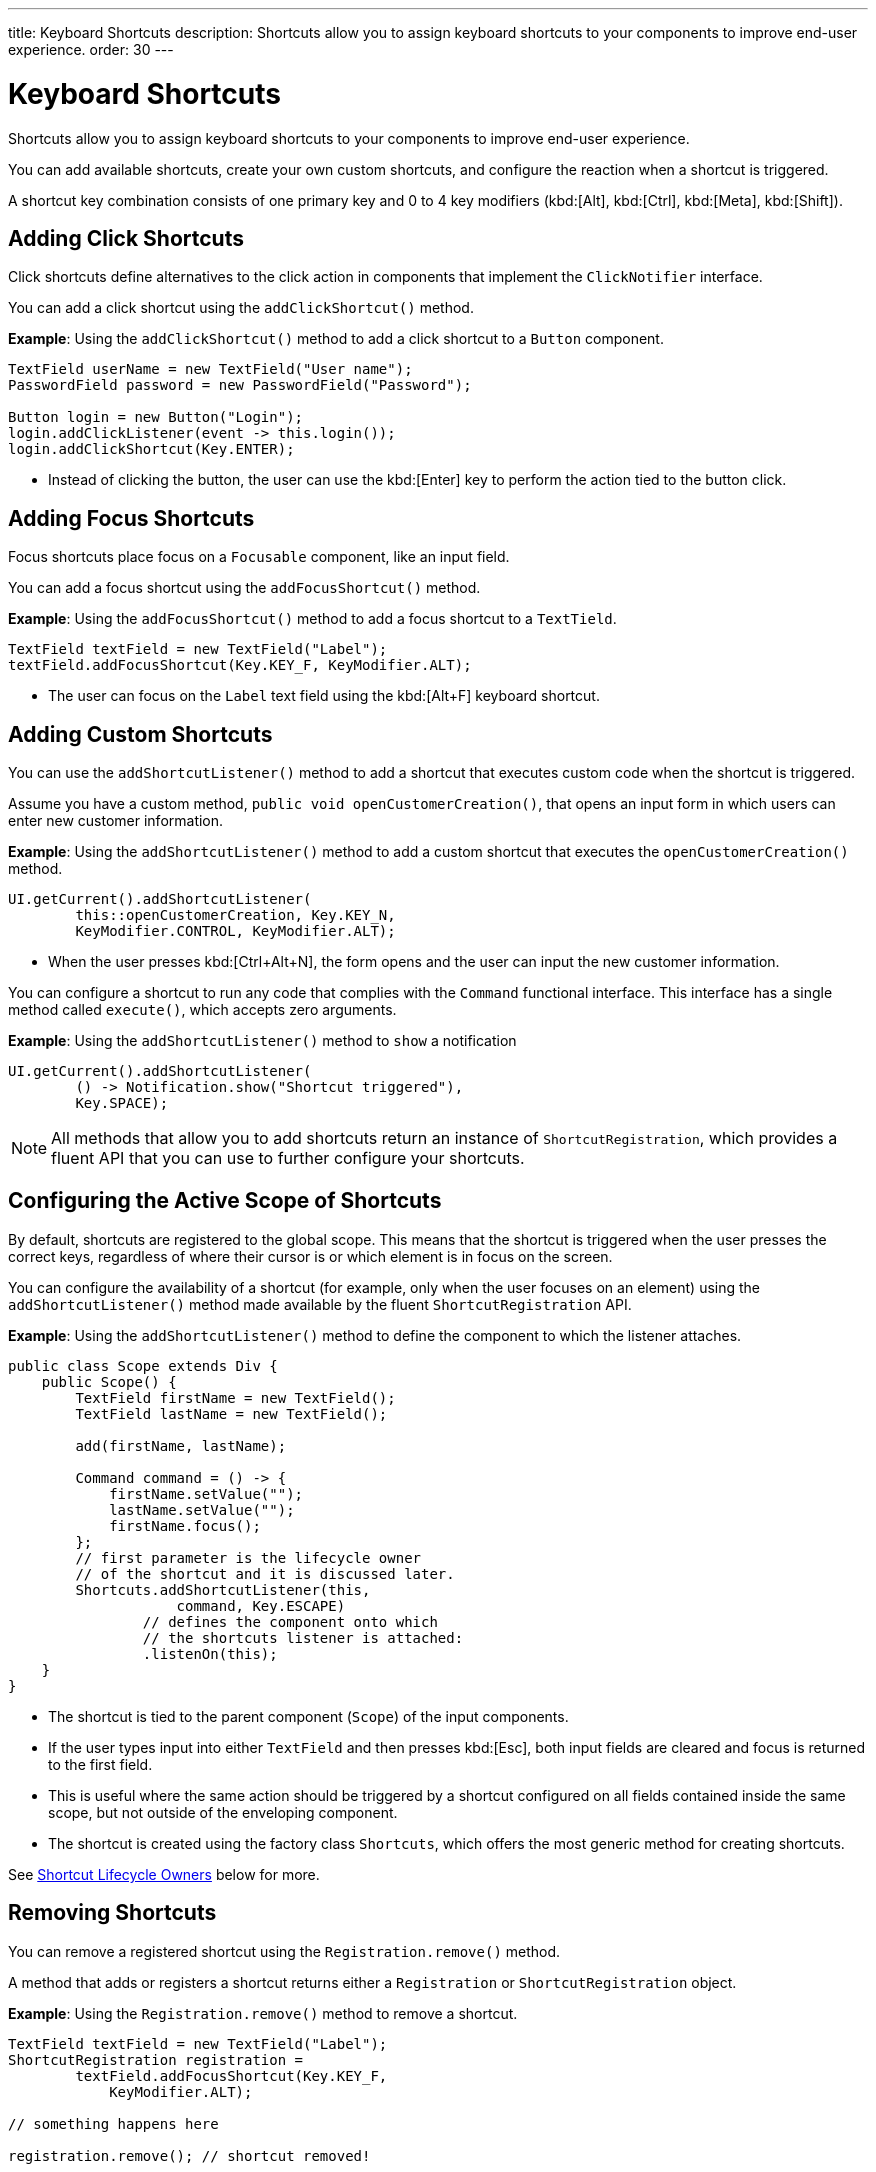 ---
title: Keyboard Shortcuts
description: Shortcuts allow you to assign keyboard shortcuts to your components to improve end-user experience.
order: 30
---

++++
<style>
[class^=PageHeader-module-descriptionContainer] {display: none;}
</style>
++++


= Keyboard Shortcuts

Shortcuts allow you to assign keyboard shortcuts to your components to improve end-user experience.

You can add available shortcuts, create your own custom shortcuts, and configure the reaction when a shortcut is triggered.

A shortcut key combination consists of one primary key and 0 to 4 key modifiers (kbd:[Alt], kbd:[Ctrl], kbd:[Meta], kbd:[Shift]).

== Adding Click Shortcuts

Click shortcuts define alternatives to the click action in components that implement the [interfacename]`ClickNotifier` interface.

You can add a click shortcut using the [methodname]`addClickShortcut()` method.

*Example*: Using the [methodname]`addClickShortcut()` method to add a click shortcut to a `Button` component.

[source,java]
----
TextField userName = new TextField("User name");
PasswordField password = new PasswordField("Password");

Button login = new Button("Login");
login.addClickListener(event -> this.login());
login.addClickShortcut(Key.ENTER);
----

* Instead of clicking the button, the user can use the kbd:[Enter] key to perform the action tied to the button click.


== Adding Focus Shortcuts

Focus shortcuts place focus on a `Focusable` component, like an input field.

You can add a focus shortcut using the [methodname]`addFocusShortcut()` method.

*Example*: Using the [methodname]`addFocusShortcut()` method to add a focus shortcut to a `TextTield`.

[source,java]
----
TextField textField = new TextField("Label");
textField.addFocusShortcut(Key.KEY_F, KeyModifier.ALT);
----

* The user can focus on the `Label` text field using the kbd:[Alt+F] keyboard shortcut.

== Adding Custom Shortcuts

You can use the [methodname]`addShortcutListener()` method to add a shortcut that executes custom code when the shortcut is triggered.

Assume you have a custom method, [methodname]`public void openCustomerCreation()`, that opens an input form in which users can enter new customer information.

*Example*: Using the [methodname]`addShortcutListener()` method to add a custom shortcut that executes the [methodname]`openCustomerCreation()` method.

[source,java]
----
UI.getCurrent().addShortcutListener(
        this::openCustomerCreation, Key.KEY_N,
        KeyModifier.CONTROL, KeyModifier.ALT);
----

* When the user presses kbd:[Ctrl+Alt+N], the form opens and the user can input the new customer information.

You can configure a shortcut to run any code that complies with the [interfacename]`Command` functional interface.
This interface has a single method called [methodname]`execute()`, which accepts zero arguments.

*Example*: Using the [methodname]`addShortcutListener()` method to `show` a notification

[source,java]
----
UI.getCurrent().addShortcutListener(
        () -> Notification.show("Shortcut triggered"),
        Key.SPACE);
----

[NOTE]
All methods that allow you to add shortcuts return an instance of [classname]`ShortcutRegistration`, which provides a fluent API that you can use to further configure your shortcuts.

== Configuring the Active Scope of Shortcuts

By default, shortcuts are registered to the global scope.
This means that the shortcut is triggered when the user presses the correct keys, regardless of where their cursor is or which element is in focus on the screen.

You can configure the availability of a shortcut (for example, only when the user focuses on an element) using the [methodname]`addShortcutListener()` method made available by the fluent [classname]`ShortcutRegistration` API.

*Example*: Using the [methodname]`addShortcutListener()` method to define the component to which the listener attaches.

[source,java]
----
public class Scope extends Div {
    public Scope() {
        TextField firstName = new TextField();
        TextField lastName = new TextField();

        add(firstName, lastName);

        Command command = () -> {
            firstName.setValue("");
            lastName.setValue("");
            firstName.focus();
        };
        // first parameter is the lifecycle owner
        // of the shortcut and it is discussed later.
        Shortcuts.addShortcutListener(this,
                    command, Key.ESCAPE)
                // defines the component onto which
                // the shortcuts listener is attached:
                .listenOn(this);
    }
}
----

* The shortcut is tied to the parent component (`Scope`) of the input components.
* If the user types input into either `TextField` and then presses kbd:[Esc], both input fields are cleared and focus is returned to the first field.
* This is useful where the same action should be triggered by a shortcut configured on all fields contained inside the same scope, but not outside of the enveloping component.
* The shortcut is created using the factory class [classname]`Shortcuts`, which offers the most generic method for creating shortcuts.

See <<lifecycle-owners>> below for more.

== Removing Shortcuts

You can remove a registered shortcut using the [methodname]`Registration.remove()` method.

A method that adds or registers a shortcut returns either a [classname]`Registration` or [classname]`ShortcutRegistration` object.

*Example*: Using the [methodname]`Registration.remove()` method to remove a shortcut.

[source,java]
----
TextField textField = new TextField("Label");
ShortcutRegistration registration =
        textField.addFocusShortcut(Key.KEY_F,
            KeyModifier.ALT);

// something happens here

registration.remove(); // shortcut removed!
----

[[lifecycle-owners]]
== Shortcut Lifecycle Owners

Shortcuts have a lifecycle that's controlled by an associated `Component`, called the `lifecycleOwner` component.

When the component acting as a `lifecycleOwner` is both *attached* and *visible*, the shortcut is active.
If these conditions aren't both met, the shortcut can't be triggered.

* For focus and click shortcuts, the lifecycle owner is the component itself.
It only makes sense for the click shortcut to be active when the button or input field is both in the layout and visible.

* For shortcuts registered through `UI`, the lifecycle owner is the `UI`.
This means that the shortcut only stops functioning when it's <<Removing Shortcuts,removed>>.

You can use the [methodname]`Shortcuts.addShortcutListener(...)` method to create a shortcut with a lifecycle bound to a specific component.

*Example*: Binding a shortcut to the lifecycle of the `Paragraph` component using the [methodname]`Shortcuts.addShortcutListener(...)` method.

[source,java]
----
Paragraph paragraph =
        new Paragraph("When you see me, try Alt+G!");

Shortcuts.addShortcutListener(paragraph,
        () -> Notification.show("Well done!"),
        Key.KEY_G, KeyModifier.ALT);

add(paragraph);
----

* The first parameter of the [methodname]`Shortcuts.addShortcutListener(Component, Command, Key, KeyModifier...)` method is the `lifecycleOwner` component.
* This code binds the kbd:[Alt+G] shortcut to the lifecycle of `paragraph` and is only active when the component is both attached and visible.

You can also use the [methodname]`bindLifecycleTo()` method to reconfigure the `lifecycleOwner` component of shortcuts.

*Example*: Binding the lifecycle of a click shortcut to another component using the [methodname]`bindLifecycleTo()` method.

[source,java]
----
Grid<User> usersList = new Grid<>();
Button newUserButton = new Button("Add user", event -> {
        // show new user form
});
newUserButton.addClickShortcut(Key.KEY_N, KeyModifier.CONTROL)
        .bindLifecycleTo(usersList);
----

The keyboard shortcut for clicking the “Add user” button is active when the `usersList` component is visible on the page. Once the `usersList` component is detached or it becomes invisible, the shortcut is no longer active.

== Listening for Shortcut Events

The [methodname]`addShortcutListener()` method has an overload method that accepts a [classname]`ShortcutEventListener` instead of the <<Adding Custom Shortcuts,`Command`>> parameter.
When the shortcut is detected, the event listener receives a [classname]`ShortcutEvent` that contains the `Key`, `KeyModifiers`, and both `listenOn` and `lifecycleOwner` components.

*Example*: Registering a [classname]`ShortcutEventListener` and using it with the [methodname]`addShortcutListener()` overload method.

[source,java]
----
// handles multiple shortcuts
ShortcutEventListener listener = event -> {
   if (event.matches(Key.KEY_G, KeyModifier.ALT)) {
       // do something G-related
   }
   else if (event.matches(Key.KEY_J, KeyModifier.ALT)) {
       // do something J-related
   }
};

UI.getCurrent().addShortcutListener(listener,
        Key.KEY_G, KeyModifier.ALT);
UI.getCurrent().addShortcutListener(listener,
        Key.KEY_J, KeyModifier.ALT);
----

* The `listener` handles events triggered by multiple shortcuts; both kbd:[Alt+G] and kbd:[Alt+J] invoke the listener.
* The [classname]`ShortcutEvent` provides the [methodname]`matches(Key, KeyModifier...)` method to determine which shortcut triggered the event.
For additional comparisons, you can use [methodname]`getSource()` (which returns the `listenOn` component) and [methodname]`getLifecycleOwner()` (which returns the `lifecycleOwner` component).


== Shorthands for Shortcut Modifiers

[classname]`ShortcutRegistration` includes shorthands for assigning key modifiers to a shortcut.

*Example*: Using the [methodname]`withAlt()` and [methodname]`withShift()` key modifiers with the [methodname]`addFocusShortcut()` method.

[source,java]
----
Input input = new Input();
input.addFocusShortcut(Key.KEY_F).withAlt().withShift();
----

* The focus shortcut is triggered with kbd:[Alt+Shift+F].

[classname]`ShortcutRegistration` also has the [methodname]`withModifiers(KeyModifiers...modifiers)` method, which can be used to configure all modifiers simultaneously, or to remove all modifiers.
Calling [methodname]`withModifiers(...)` without parameters removes all modifiers from the shortcut.


== Shortcut Event Behavior on the Client Side

[classname]`ShortcutRegistration` provides methods to define the behavior of events on the client side.
With browser DOM events, you can control whether an event should propagate upwards in the DOM tree (component hierarchy), and whether it should allow default browser behavior.

By default, shortcuts consume the event, which means that:

* events don't propagate upwards in the DOM tree (component hierarchy), and
* the default browser behavior is prevented; for example, the characters used in the shortcut aren't inserted into the input field, or clicking on a link prevents the browser from following the URL. See link:https://developer.mozilla.org/en-US/docs/Web/API/Event/preventDefault[`Event.preventDefault()`] for more information.

As an exception, click shortcuts created with the [methodname]`ClickNotifier::addClickShortcut(Key, KeyModifier...)` method allow default browser behavior by default.

You can change the default behavior using the [methodname]`allowEventPropagation()` (fluent), [methodname]`allowBrowserDefault()` (fluent), [methodname]`setEventPropagationAllowed(boolean)`, and [methodname]`setBrowserDefaultAllowed(boolean)` methods.

*Example*: Using the [methodname]`allowBrowserDefault()` method to change the default behavior of a focus shortcut.

[source,java]
----
Input input = new Input();
input.addFocusShortcut(Key.KEY_F)
        // the character 'f' is entered
        // into the input, if it's focused
        .allowBrowserDefault();
----

*Example*: Using the [methodname]`allowEventPropagation()` method to react to a shortcut event and change the styles of a form.

[source,java]
----
TextField name = new TextField("Name");
TextField address = new TextField("Address");
VerticalLayout form = new VerticalLayout(name, address);
add(form);

name.addFocusShortcut(Key.KEY_N, KeyModifier.CONTROL)
        .listenOn(form)
        // the shortcut event is propagated from the text field to the
        // form and higher in the hierarchy
        .allowEventPropagation();

// the listener attached to the view (this) can now catch the
// shortcut event and change the form styles
Shortcuts.addShortcutListener(this,
        () -> form.setClassName("red-border"),
        Key.KEY_N, KeyModifier.CONTROL)
        .listenOn(this);
----

Once the "Name" field has focus and the shortcut is activated, the event is propagated higher in the component hierarchy and caught by the view component.

== Checking Shortcut States

[classname]`ShortcutRegistration` offers a variety of methods to check the internal state of a shortcut, and all configurable values that have corresponding getter methods.

In addition, you can use the boolean [methodname]`isShortcutActive()` method to check whether the shortcut is enabled on the client side.


[discussion-id]`C949BD20-2809-4BD0-81FF-9A9A4E6F96E5`
